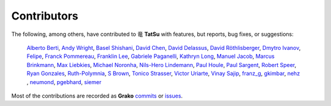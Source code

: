 .. |dragon| unicode:: 0x7ADC .. unicode dragon
.. |TatSu| replace:: |dragon| **TatSu**

Contributors
------------

The following, among others, have contributed to |TatSu| with
features, but reports, bug fixes, or suggestions:

    `Alberto Berti`_,
    `Andy Wright`_,
    `Basel Shishani`_,
    `David Chen`_,
    `David Delassus`_,
    `David Röthlisberger`_,
    `Dmytro Ivanov`_,
    `Felipe`_,
    `Franck Pommereau`_,
    `Franklin Lee`_,
    `Gabriele Paganelli`_,
    `Kathryn Long`_,
    `Manuel Jacob`_,
    `Marcus Brinkmann`_,
    `Max Liebkies`_,
    `Michael Noronha`_,
    `Nils-Hero Lindemann`_,
    `Paul Houle`_,
    `Paul Sargent`_,
    `Robert Speer`_,
    `Ryan Gonzales`_,
    `Ruth-Polymnia`_,
    `S Brown`_,
    `Tonico Strasser`_,
    `Victor Uriarte`_,
    `Vinay Sajip`_,
    `franz\_g`_,
    `gkimbar`_,
    `nehz`_ ,
    `neumond`_,
    `pgebhard`_,
    `siemer`_

Most of the contributions are recorded as **Grako** commits_ or issues_.

.. _commits: https://bitbucket.org/neogeny/grako/commits/all
.. _issues: https://bitbucket.org/neogeny/grako/issues

.. _Alberto Berti: https://github.com/azazel75
.. _Andy Wright: https://github.com/acw1251
.. _Basel Shishani: https://bitbucket.org/basel-shishani
.. _David Chen: https://github.com/davidchen
.. _David Delassus: https://bitbucket.org/linkdd
.. _David Röthlisberger: https://bitbucket.org/drothlis/
.. _Dmytro Ivanov: https://bitbucket.org/jimon
.. _Felipe: https://github.com/fcoelho
.. _Franck Pommereau: https://github.com/fpom
.. _Franklin Lee: https://bitbucket.org/leewz
.. _Gabriele Paganelli: https://bitbucket.org/gapag
.. _Kathryn Long: https://bitbucket.org/starkat
.. _Manuel Jacob: https://github.com/manueljacob
.. _Marcus Brinkmann: https://bitbucket.org/lambdafu/
.. _Max Liebkies: https://bitbucket.org/gegenschall
.. _Michael Noronha: https://github.com/mtn
.. _Nils-Hero Lindemann: https://github.com/heronils
.. _Paul Houle: https://github.com/paulhoule
.. _Paul Sargent: https://bitbucket.org/pauls
.. _Robert Speer: https://bitbucket.org/r_speer
.. _Ryan Gonzales: https://github.com/kirbyfan64
.. _Ruth-Polymnia: https://github.com/Ruth-Polymnia
.. _S Brown: https://bitbucket.org/sjbrownBitbucket
.. _Tonico Strasser: https://bitbucket.org/tonico_strasser
.. _Victor Uriarte: https://bitbucket.org/vmuriart
.. _Vinay Sajip: https://bitbucket.org/vinay.sajip
.. _basel-shishani: https://bitbucket.org/basel-shishani
.. _drothlis: https://bitbucket.org/drothlis
.. _franz\_g: https://bitbucket.org/franz_g
.. _gkimbar: https://bitbucket.org/gkimbar
.. _nehz: https://bitbucket.org/nehz
.. _neumond: https://bitbucket.org/neumond
.. _pgebhard: https://bitbucket.org/pgebhard
.. _siemer: https://bitbucket.org/siemer

